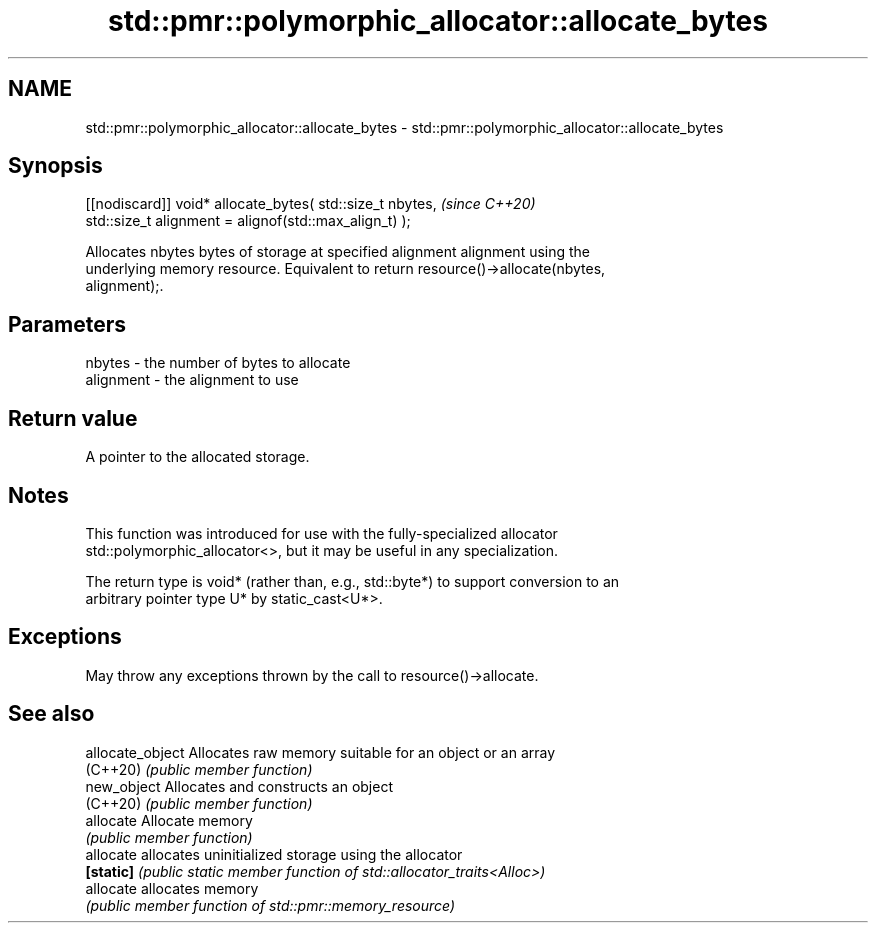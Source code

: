 .TH std::pmr::polymorphic_allocator::allocate_bytes 3 "2022.03.29" "http://cppreference.com" "C++ Standard Libary"
.SH NAME
std::pmr::polymorphic_allocator::allocate_bytes \- std::pmr::polymorphic_allocator::allocate_bytes

.SH Synopsis
   [[nodiscard]] void* allocate_bytes( std::size_t nbytes,  \fI(since C++20)\fP
   std::size_t alignment = alignof(std::max_align_t) );

   Allocates nbytes bytes of storage at specified alignment alignment using the
   underlying memory resource. Equivalent to return resource()->allocate(nbytes,
   alignment);.

.SH Parameters

   nbytes    - the number of bytes to allocate
   alignment - the alignment to use

.SH Return value

   A pointer to the allocated storage.

.SH Notes

   This function was introduced for use with the fully-specialized allocator
   std::polymorphic_allocator<>, but it may be useful in any specialization.

   The return type is void* (rather than, e.g., std::byte*) to support conversion to an
   arbitrary pointer type U* by static_cast<U*>.

.SH Exceptions

   May throw any exceptions thrown by the call to resource()->allocate.

.SH See also

   allocate_object Allocates raw memory suitable for an object or an array
   (C++20)         \fI(public member function)\fP
   new_object      Allocates and constructs an object
   (C++20)         \fI(public member function)\fP
   allocate        Allocate memory
                   \fI(public member function)\fP
   allocate        allocates uninitialized storage using the allocator
   \fB[static]\fP        \fI(public static member function of std::allocator_traits<Alloc>)\fP
   allocate        allocates memory
                   \fI(public member function of std::pmr::memory_resource)\fP
